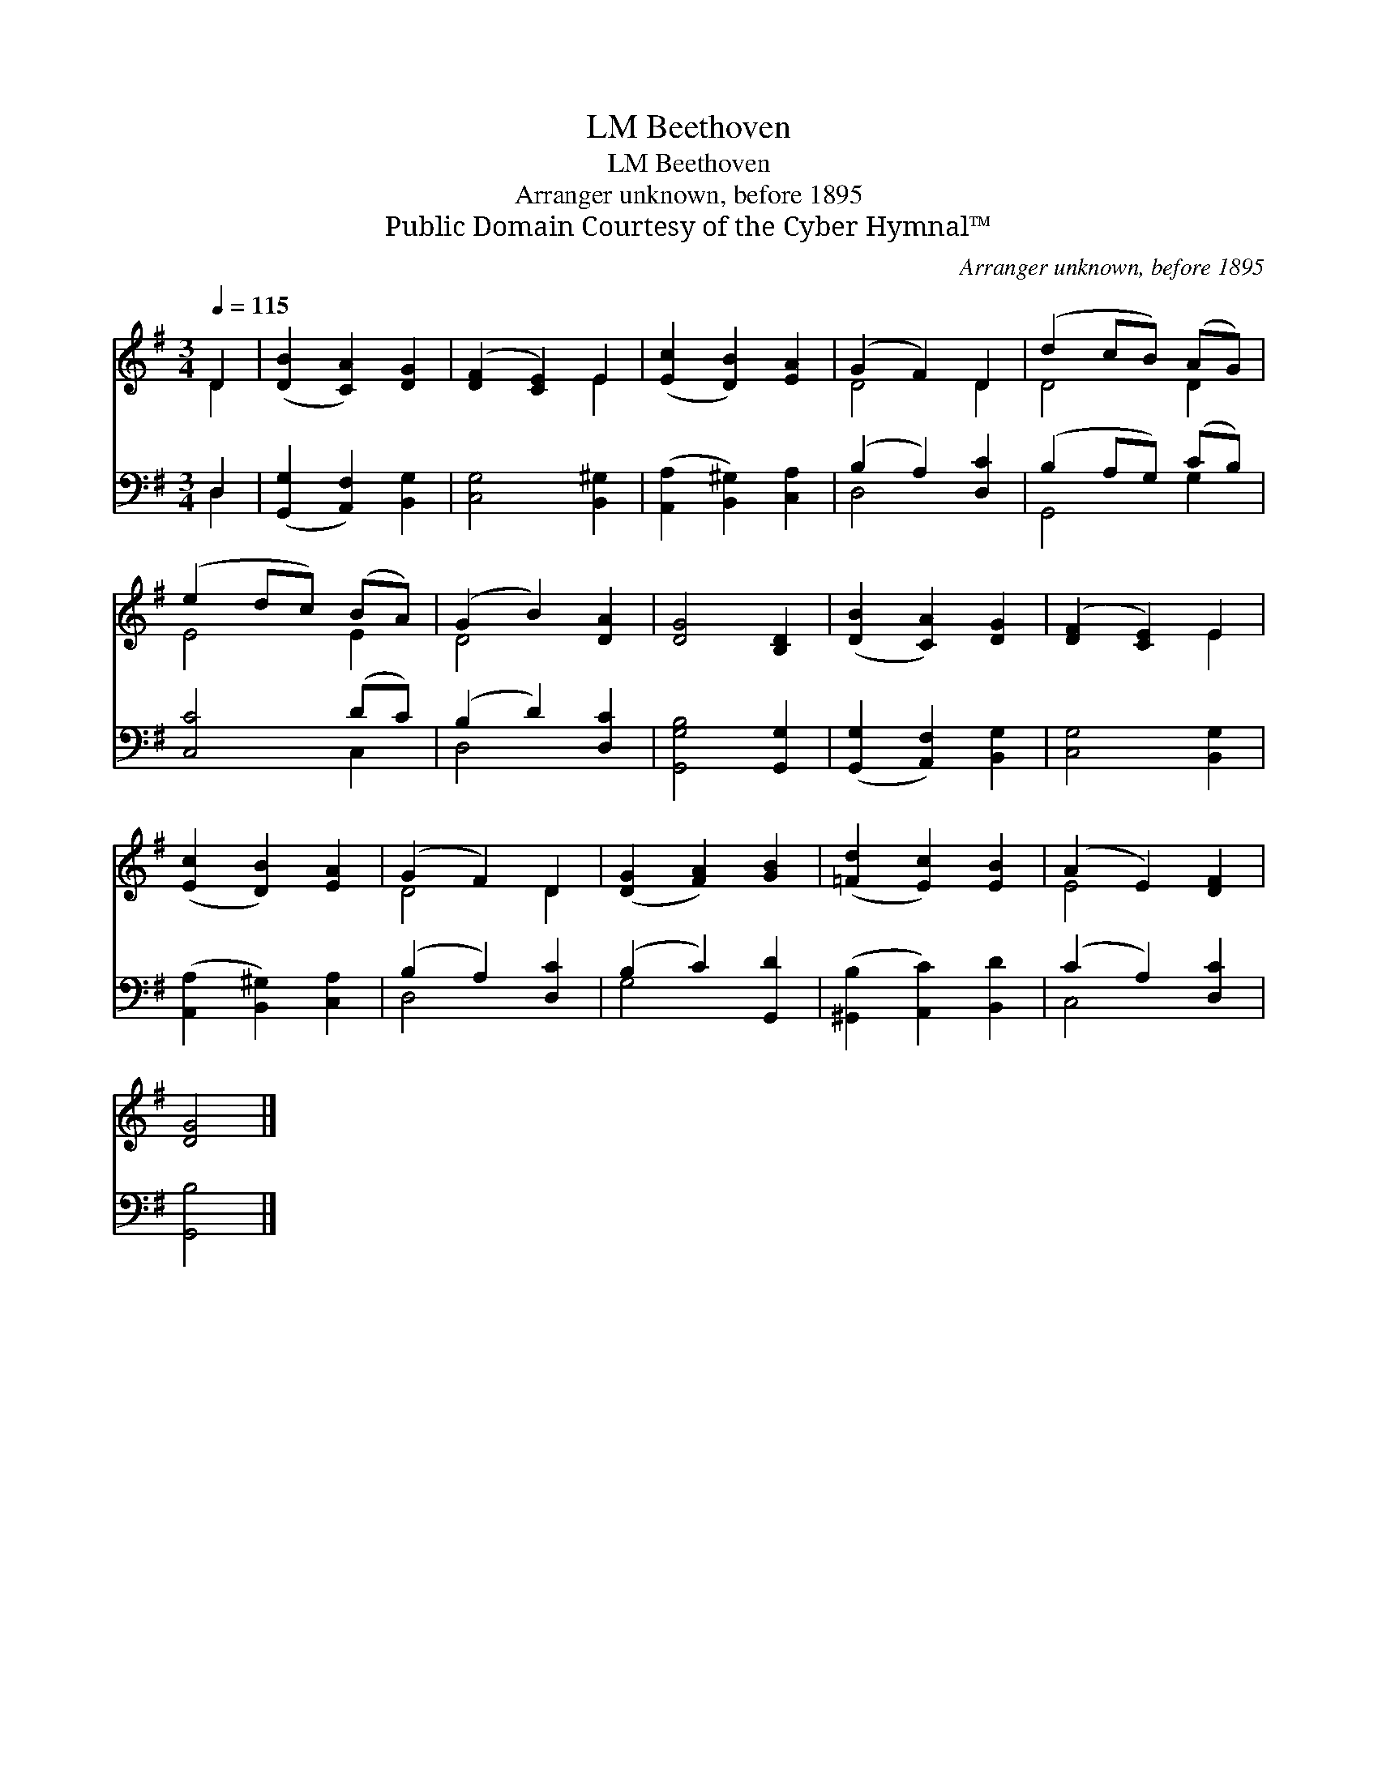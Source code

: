 X:1
T:Beethoven, LM
T:Beethoven, LM
T:Arranger unknown, before 1895
T:Public Domain Courtesy of the Cyber Hymnal™
C:Arranger unknown, before 1895
Z:Public Domain
Z:Courtesy of the Cyber Hymnal™
%%score ( 1 2 ) ( 3 4 )
L:1/8
Q:1/4=115
M:3/4
K:G
V:1 treble 
V:2 treble 
V:3 bass 
V:4 bass 
V:1
 D2 | ([DB]2 [CA]2) [DG]2 | ([DF]2 [CE]2) E2 | ([Ec]2 [DB]2) [EA]2 | (G2 F2) D2 | (d2 cB) (AG) | %6
 (e2 dc) (BA) | (G2 B2) [DA]2 | [DG]4 [B,D]2 | ([DB]2 [CA]2) [DG]2 | ([DF]2 [CE]2) E2 | %11
 ([Ec]2 [DB]2) [EA]2 | (G2 F2) D2 | ([DG]2 [FA]2) [GB]2 | ([=Fd]2 [Ec]2) [EB]2 | (A2 E2) [DF]2 | %16
 [DG]4 |] %17
V:2
 D2 | x6 | x4 E2 | x6 | D4 D2 | D4 D2 | E4 E2 | D4 x2 | x6 | x6 | x4 E2 | x6 | D4 D2 | x6 | x6 | %15
 E4 x2 | x4 |] %17
V:3
 D,2 | ([G,,G,]2 [A,,F,]2) [B,,G,]2 | [C,G,]4 [B,,^G,]2 | ([A,,A,]2 [B,,^G,]2) [C,A,]2 | %4
 (B,2 A,2) [D,C]2 | (B,2 A,G,) (CB,) | [C,C]4 (DC) | (B,2 D2) [D,C]2 | [G,,G,B,]4 [G,,G,]2 | %9
 ([G,,G,]2 [A,,F,]2) [B,,G,]2 | [C,G,]4 [B,,G,]2 | ([A,,A,]2 [B,,^G,]2) [C,A,]2 | %12
 (B,2 A,2) [D,C]2 | (B,2 C2) [G,,D]2 | ([^G,,B,]2 [A,,C]2) [B,,D]2 | (C2 A,2) [D,C]2 | [G,,B,]4 |] %17
V:4
 D,2 | x6 | x6 | x6 | D,4 x2 | G,,4 G,2 | x4 C,2 | D,4 x2 | x6 | x6 | x6 | x6 | D,4 x2 | G,4 x2 | %14
 x6 | C,4 x2 | x4 |] %17


